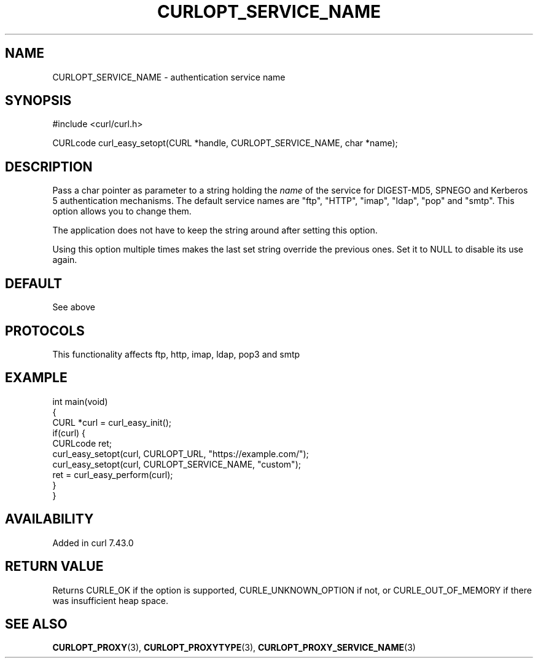 .\" generated by cd2nroff 0.1 from CURLOPT_SERVICE_NAME.md
.TH CURLOPT_SERVICE_NAME 3 "2025-06-06" libcurl
.SH NAME
CURLOPT_SERVICE_NAME \- authentication service name
.SH SYNOPSIS
.nf
#include <curl/curl.h>

CURLcode curl_easy_setopt(CURL *handle, CURLOPT_SERVICE_NAME, char *name);
.fi
.SH DESCRIPTION
Pass a char pointer as parameter to a string holding the \fIname\fP of the service
for DIGEST\-MD5, SPNEGO and Kerberos 5 authentication mechanisms. The default
service names are "ftp", "HTTP", "imap", "ldap", "pop" and "smtp". This option
allows you to change them.

The application does not have to keep the string around after setting this
option.

Using this option multiple times makes the last set string override the
previous ones. Set it to NULL to disable its use again.
.SH DEFAULT
See above
.SH PROTOCOLS
This functionality affects ftp, http, imap, ldap, pop3 and smtp
.SH EXAMPLE
.nf
int main(void)
{
  CURL *curl = curl_easy_init();
  if(curl) {
    CURLcode ret;
    curl_easy_setopt(curl, CURLOPT_URL, "https://example.com/");
    curl_easy_setopt(curl, CURLOPT_SERVICE_NAME, "custom");
    ret = curl_easy_perform(curl);
  }
}
.fi
.SH AVAILABILITY
Added in curl 7.43.0
.SH RETURN VALUE
Returns CURLE_OK if the option is supported, CURLE_UNKNOWN_OPTION if not, or
CURLE_OUT_OF_MEMORY if there was insufficient heap space.
.SH SEE ALSO
.BR CURLOPT_PROXY (3),
.BR CURLOPT_PROXYTYPE (3),
.BR CURLOPT_PROXY_SERVICE_NAME (3)
